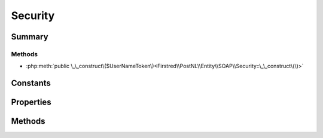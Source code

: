 .. rst-class:: phpdoctorst

.. role:: php(code)
	:language: php


Security
========


.. php:namespace:: Firstred\PostNL\Entity\SOAP

.. php:class:: Security


	.. rst-class:: phpdoc-description
	
		| Class Security\.
		
	
	:Parent:
		:php:class:`Firstred\\PostNL\\Entity\\AbstractEntity`
	


Summary
-------

Methods
~~~~~~~

* :php:meth:`public \_\_construct\($UserNameToken\)<Firstred\\PostNL\\Entity\\SOAP\\Security::\_\_construct\(\)>`


Constants
---------

.. php:const:: SECURITY_NAMESPACE = \'http://docs\.oasis\-open\.org/wss/2004/01/oasis\-200401\-wss\-wssecurity\-secext\-1\.0\.xsd\'



Properties
----------

.. php:attr:: public defaultProperties

	:Type: string[][] 


.. php:attr:: protected static UsernameToken

	:Type: :any:`\\Firstred\\PostNL\\Entity\\SOAP\\UsernameToken <Firstred\\PostNL\\Entity\\SOAP\\UsernameToken>` 


Methods
-------

.. rst-class:: public

	.. php:method:: public __construct( $UserNameToken)
	
		.. rst-class:: phpdoc-description
		
			| Security constructor\.
			
		
		
		:Parameters:
			* **$UserNameToken** (:any:`Firstred\\PostNL\\Entity\\SOAP\\UsernameToken <Firstred\\PostNL\\Entity\\SOAP\\UsernameToken>`)  

		
	
	

